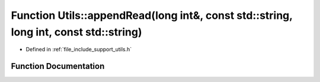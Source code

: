 .. _exhale_function_namespace_utils_1ab7b9cda903f076c6a33d6bfed99687ea:

Function Utils::appendRead(long int&, const std::string, long int, const std::string)
=====================================================================================

- Defined in :ref:`file_include_support_utils.h`


Function Documentation
----------------------


.. doxygenfunction:: Utils::appendRead(long int&, const std::string, long int, const std::string)
